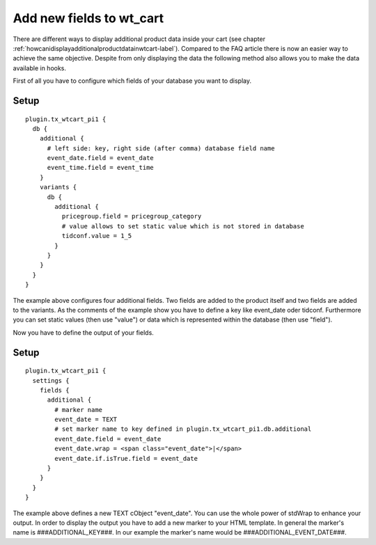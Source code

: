 ﻿

.. ==================================================
.. FOR YOUR INFORMATION
.. --------------------------------------------------
.. -*- coding: utf-8 -*- with BOM.

.. ==================================================
.. DEFINE SOME TEXTROLES
.. --------------------------------------------------
.. role::   underline
.. role::   typoscript(code)
.. role::   ts(typoscript)
   :class:  typoscript
.. role::   php(code)


.. _addnewfieldtowtcart-label:

Add new fields to wt\_cart
^^^^^^^^^^^^^^^^^^^^^^^^^^

There are different ways to display additional product data inside your cart
(see chapter :ref:`howcanidisplayadditionalproductdatainwtcart-label`). Compared
to the FAQ article there is now an easier way to achieve the same objective. Despite
from only displaying the data the following method also allows you to make the data
available in hooks. 

First of all you have to configure which fields of your database you want to display.

Setup
"""""

::

   plugin.tx_wtcart_pi1 {
     db {
       additional {
         # left side: key, right side (after comma) database field name
         event_date.field = event_date
         event_time.field = event_time
       }
       variants {
         db {
           additional {
             pricegroup.field = pricegroup_category
             # value allows to set static value which is not stored in database
             tidconf.value = 1_5
           }
         }
       }
     }
   }


The example above configures four additional fields. Two fields are added to the product
itself and two fields are added to the variants. As the comments of the example show you
have to define a key like event_date oder tidconf. Furthermore you can set static values
(then use "value") or data which is represented within the database (then use "field").

Now you have to define the output of your fields.

Setup
"""""

::

   plugin.tx_wtcart_pi1 {
     settings {
       fields {
         additional {
           # marker name
           event_date = TEXT
           # set marker name to key defined in plugin.tx_wtcart_pi1.db.additional
           event_date.field = event_date
           event_date.wrap = <span class="event_date">|</span>
           event_date.if.isTrue.field = event_date
         }
       }
     }
   }

The example above defines a new TEXT cObject "event_date". You can use the whole power of
stdWrap to enhance your output. In order to display the output you have to add a new marker
to your HTML template. In general the marker\'s name is ###ADDITIONAL_KEY###. In our example
the marker\'s name would be ###ADDITIONAL_EVENT_DATE###.
